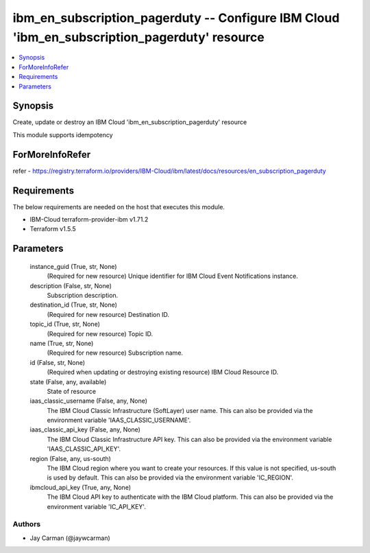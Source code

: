 
ibm_en_subscription_pagerduty -- Configure IBM Cloud 'ibm_en_subscription_pagerduty' resource
=============================================================================================

.. contents::
   :local:
   :depth: 1


Synopsis
--------

Create, update or destroy an IBM Cloud 'ibm_en_subscription_pagerduty' resource

This module supports idempotency


ForMoreInfoRefer
----------------
refer - https://registry.terraform.io/providers/IBM-Cloud/ibm/latest/docs/resources/en_subscription_pagerduty

Requirements
------------
The below requirements are needed on the host that executes this module.

- IBM-Cloud terraform-provider-ibm v1.71.2
- Terraform v1.5.5



Parameters
----------

  instance_guid (True, str, None)
    (Required for new resource) Unique identifier for IBM Cloud Event Notifications instance.


  description (False, str, None)
    Subscription description.


  destination_id (True, str, None)
    (Required for new resource) Destination ID.


  topic_id (True, str, None)
    (Required for new resource) Topic ID.


  name (True, str, None)
    (Required for new resource) Subscription name.


  id (False, str, None)
    (Required when updating or destroying existing resource) IBM Cloud Resource ID.


  state (False, any, available)
    State of resource


  iaas_classic_username (False, any, None)
    The IBM Cloud Classic Infrastructure (SoftLayer) user name. This can also be provided via the environment variable 'IAAS_CLASSIC_USERNAME'.


  iaas_classic_api_key (False, any, None)
    The IBM Cloud Classic Infrastructure API key. This can also be provided via the environment variable 'IAAS_CLASSIC_API_KEY'.


  region (False, any, us-south)
    The IBM Cloud region where you want to create your resources. If this value is not specified, us-south is used by default. This can also be provided via the environment variable 'IC_REGION'.


  ibmcloud_api_key (True, any, None)
    The IBM Cloud API key to authenticate with the IBM Cloud platform. This can also be provided via the environment variable 'IC_API_KEY'.













Authors
~~~~~~~

- Jay Carman (@jaywcarman)

